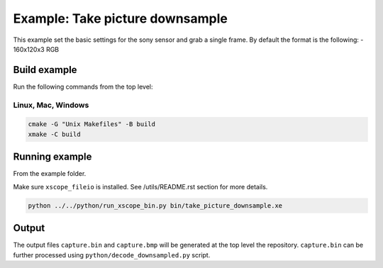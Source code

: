 ================================
Example: Take picture downsample
================================

This example set the basic settings for the sony sensor and grab a single frame. 
By default the format is the following:
- 160x120x3 RGB

*************
Build example
*************
Run the following commands from the top level:

Linux, Mac, Windows
~~~~~~~~~~~~~~~~~~~

.. code-block:: console

  cmake -G "Unix Makefiles" -B build
  xmake -C build


***************
Running example
***************

From the example folder. 

Make sure ``xscope_fileio`` is installed. See /utils/README.rst section for more details.

.. code-block:: console

  python ../../python/run_xscope_bin.py bin/take_picture_downsample.xe

******
Output
******

The output files ``capture.bin`` and ``capture.bmp`` will be generated at the top level the repository. ``capture.bin`` can be further processed using ``python/decode_downsampled.py`` script.

